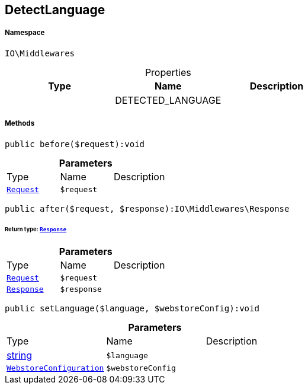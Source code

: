 :table-caption!:
:example-caption!:
:source-highlighter: prettify
:sectids!:
[[io__detectlanguage]]
== DetectLanguage





===== Namespace

`IO\Middlewares`





.Properties
|===
|Type |Name |Description

|
    |DETECTED_LANGUAGE
    |
|===


===== Methods

[source%nowrap, php]
----

public before($request):void

----

    







.*Parameters*
|===
|Type |Name |Description
|        xref:Miscellaneous.adoc#miscellaneous_middlewares_request[`Request`]
a|`$request`
|
|===


[source%nowrap, php]
----

public after($request, $response):IO\Middlewares\Response

----

    


====== *Return type:*        xref:Miscellaneous.adoc#miscellaneous_middlewares_response[`Response`]




.*Parameters*
|===
|Type |Name |Description
|        xref:Miscellaneous.adoc#miscellaneous_middlewares_request[`Request`]
a|`$request`
|

|        xref:Miscellaneous.adoc#miscellaneous_middlewares_response[`Response`]
a|`$response`
|
|===


[source%nowrap, php]
----

public setLanguage($language, $webstoreConfig):void

----

    







.*Parameters*
|===
|Type |Name |Description
|link:http://php.net/string[string^]
a|`$language`
|

|        xref:Miscellaneous.adoc#miscellaneous_middlewares_webstoreconfiguration[`WebstoreConfiguration`]
a|`$webstoreConfig`
|
|===


